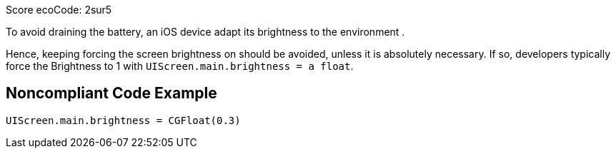 Score ecoCode: 2sur5

To avoid draining the battery, an iOS device adapt its brightness to the environment .

Hence, keeping forcing the screen brightness on should be avoided, unless it is absolutely necessary. If so, developers typically force the Brightness to 1 with `UIScreen.main.brightness = a float`.

## Noncompliant Code Example

```swift
UIScreen.main.brightness = CGFloat(0.3)
```

